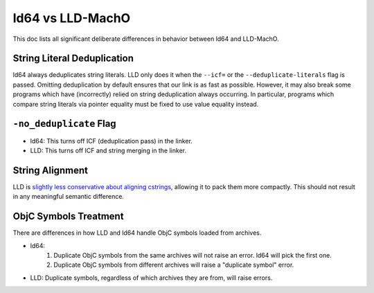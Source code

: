 =================
ld64 vs LLD-MachO
=================

This doc lists all significant deliberate differences in behavior between ld64
and LLD-MachO.

String Literal Deduplication
****************************
ld64 always deduplicates string literals. LLD only does it when the ``--icf=``
or the ``--deduplicate-literals`` flag is passed. Omitting deduplication by
default ensures that our link is as fast as possible. However, it may also break
some programs which have (incorrectly) relied on string deduplication always
occurring. In particular, programs which compare string literals via pointer
equality must be fixed to use value equality instead.

``-no_deduplicate`` Flag
************************
- ld64: This turns off ICF (deduplication pass) in the linker.
- LLD: This turns off ICF and string merging in the linker.

String Alignment
****************
LLD is `slightly less conservative about aligning cstrings
<https://reviews.llvm.org/D121342>`_, allowing it to pack them more compactly.
This should not result in any meaningful semantic difference.

ObjC Symbols Treatment
**********************
There are differences in how LLD and ld64 handle ObjC symbols loaded from
archives.

- ld64:
   1. Duplicate ObjC symbols from the same archives will not raise an error.
      ld64 will pick the first one.
   2. Duplicate ObjC symbols from different archives will raise a "duplicate
      symbol" error.
- LLD: Duplicate symbols, regardless of which archives they are from, will
  raise errors.
